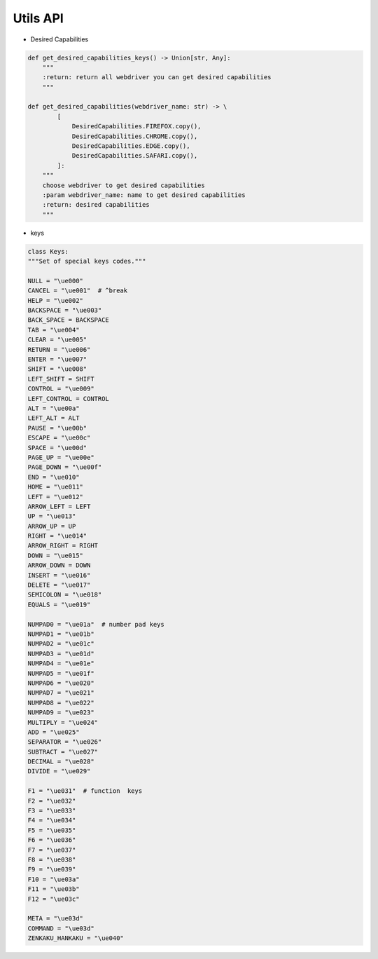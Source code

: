 Utils API
----

* Desired Capabilities

.. code-block:: python

    def get_desired_capabilities_keys() -> Union[str, Any]:
        """
        :return: return all webdriver you can get desired capabilities
        """

    def get_desired_capabilities(webdriver_name: str) -> \
            [
                DesiredCapabilities.FIREFOX.copy(),
                DesiredCapabilities.CHROME.copy(),
                DesiredCapabilities.EDGE.copy(),
                DesiredCapabilities.SAFARI.copy(),
            ]:
        """
        choose webdriver to get desired capabilities
        :param webdriver_name: name to get desired capabilities
        :return: desired capabilities
        """

* keys

.. code-block:: python

    class Keys:
    """Set of special keys codes."""

    NULL = "\ue000"
    CANCEL = "\ue001"  # ^break
    HELP = "\ue002"
    BACKSPACE = "\ue003"
    BACK_SPACE = BACKSPACE
    TAB = "\ue004"
    CLEAR = "\ue005"
    RETURN = "\ue006"
    ENTER = "\ue007"
    SHIFT = "\ue008"
    LEFT_SHIFT = SHIFT
    CONTROL = "\ue009"
    LEFT_CONTROL = CONTROL
    ALT = "\ue00a"
    LEFT_ALT = ALT
    PAUSE = "\ue00b"
    ESCAPE = "\ue00c"
    SPACE = "\ue00d"
    PAGE_UP = "\ue00e"
    PAGE_DOWN = "\ue00f"
    END = "\ue010"
    HOME = "\ue011"
    LEFT = "\ue012"
    ARROW_LEFT = LEFT
    UP = "\ue013"
    ARROW_UP = UP
    RIGHT = "\ue014"
    ARROW_RIGHT = RIGHT
    DOWN = "\ue015"
    ARROW_DOWN = DOWN
    INSERT = "\ue016"
    DELETE = "\ue017"
    SEMICOLON = "\ue018"
    EQUALS = "\ue019"

    NUMPAD0 = "\ue01a"  # number pad keys
    NUMPAD1 = "\ue01b"
    NUMPAD2 = "\ue01c"
    NUMPAD3 = "\ue01d"
    NUMPAD4 = "\ue01e"
    NUMPAD5 = "\ue01f"
    NUMPAD6 = "\ue020"
    NUMPAD7 = "\ue021"
    NUMPAD8 = "\ue022"
    NUMPAD9 = "\ue023"
    MULTIPLY = "\ue024"
    ADD = "\ue025"
    SEPARATOR = "\ue026"
    SUBTRACT = "\ue027"
    DECIMAL = "\ue028"
    DIVIDE = "\ue029"

    F1 = "\ue031"  # function  keys
    F2 = "\ue032"
    F3 = "\ue033"
    F4 = "\ue034"
    F5 = "\ue035"
    F6 = "\ue036"
    F7 = "\ue037"
    F8 = "\ue038"
    F9 = "\ue039"
    F10 = "\ue03a"
    F11 = "\ue03b"
    F12 = "\ue03c"

    META = "\ue03d"
    COMMAND = "\ue03d"
    ZENKAKU_HANKAKU = "\ue040"
